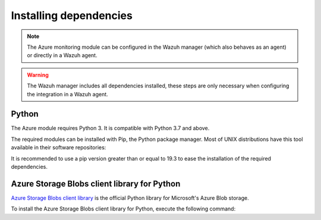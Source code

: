 .. Copyright (C) 2015, Wazuh, Inc.

.. _azure_monitoring_dependencies:


Installing dependencies
=======================

.. note::

  The Azure monitoring module can be configured in the Wazuh manager (which also behaves as an agent) or directly in a Wazuh agent.

.. warning::
  The Wazuh manager includes all dependencies installed, these steps are only necessary when configuring the integration in a Wazuh agent.


Python
------

The Azure module requires Python 3. It is compatible with Python 3.7 and above.

.. tabs::

   .. group-tab:: Yum

      .. code-block:: console

         # yum update && yum install python3

   .. group-tab:: APT

      .. code-block:: console

         # apt-get update && apt-get install python3


The required modules can be installed with Pip, the Python package manager. Most of UNIX distributions have this tool available in their software repositories:

.. tabs::

   .. group-tab:: Yum

      .. code-block:: console

         # yum update && yum install python3-pip

   .. group-tab:: APT

      .. code-block:: console

         # apt-get update && apt-get install python3-pip


It is recommended to use a pip version greater than or equal to 19.3 to ease the installation of the required dependencies.

.. tabs::

   .. group-tab:: Python 3.7 - 3.10

      .. code-block:: console

         # pip3 install --upgrade pip

   .. group-tab:: Python 3.11

      .. code-block:: console

         # pip3 install --upgrade pip --break-system-packages
   
      .. note::
         
         The ``--break-system-packages`` parameter is required to make the install on the default externally managed environment (more information on the `PEP 668 description <https://peps.python.org/pep-0668/>`_). To avoid it, the command can be executed inside a virtual environment but this would require a modification on the ``aws-s3`` script shebang to use the environment's interpreter. 

Azure Storage Blobs client library for Python
---------------------------------------------

`Azure Storage Blobs client library <https://pypi.org/project/azure-storage-blob/>`_ is the official Python library for Microsoft's Azure Blob storage.

To install the Azure Storage Blobs client library for Python, execute the following command:

.. tabs::

   .. group-tab:: Python 3.7 - 3.10

      .. code-block:: console

         # pip3 install azure-storage-blob==2.1.0 azure-storage-common==2.1.0 azure-common==1.1.25 cryptography==3.3.2 cffi==1.14.4 pycparser==2.20 six==1.14.0 python-dateutil==2.8.1 requests==2.25.1 certifi==2022.12.07 chardet==3.0.4 idna==2.9 urllib3==1.26.5 SQLAlchemy==1.3.11 pytz==2020.1

   .. group-tab:: Python 3.11

      .. code-block:: console

         # pip3 install --break-system-packages azure-storage-blob==2.1.0 azure-storage-common==2.1.0 azure-common==1.1.25 cryptography==3.3.2 cffi==1.14.4 pycparser==2.20 six==1.14.0 python-dateutil==2.8.1 requests==2.25.1 certifi==2022.12.07 chardet==3.0.4 idna==2.9 urllib3==1.26.5 SQLAlchemy==1.3.11 pytz==2020.1

      .. note::
         
         In the case of using a virtual environment, the ``--break-system-packages`` parameter should be removed from the command.
